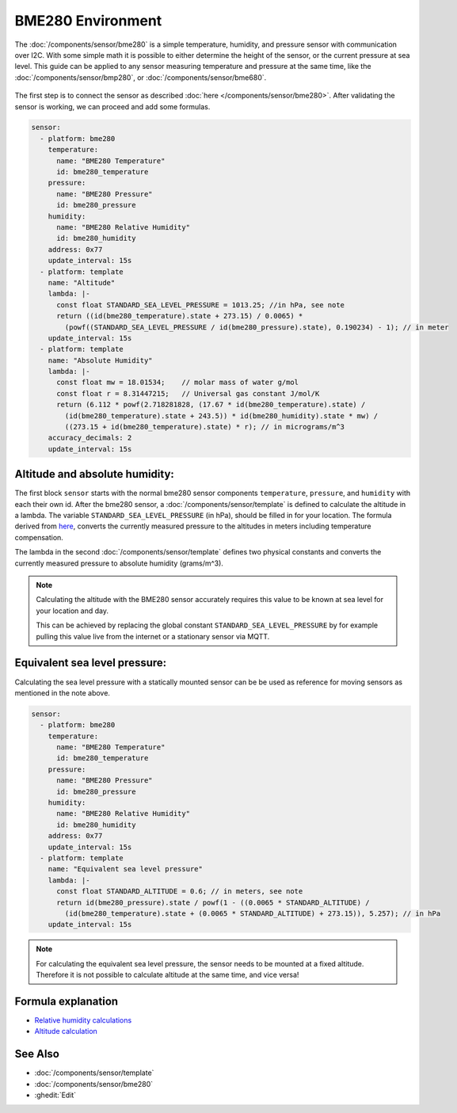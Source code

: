 BME280 Environment
==================

.. seo::
    :description: Instructions for setting up BME280 sensors in ESPHome and calculate altitude, absolute humidity, and sea level pressure.
    :image: bme280.jpg
    :keywords: BME280

The :doc:`/components/sensor/bme280` is a simple temperature, humidity, and pressure sensor with communication over I2C.
With some simple math it is possible to either determine the height of the sensor, or the current pressure at sea level.
This guide can be applied to any sensor measuring temperature and pressure at the same time, like the
:doc:`/components/sensor/bmp280`, or :doc:`/components/sensor/bme680`.

.. figure:: images/bme280-header.jpg
    :align: center
    :width: 75.0%

The first step is to connect the sensor as described :doc:`here </components/sensor/bme280>`.
After validating the sensor is working, we can proceed and add some formulas.

.. code-block:: yaml

    sensor:
      - platform: bme280
        temperature:
          name: "BME280 Temperature"
          id: bme280_temperature
        pressure:
          name: "BME280 Pressure"
          id: bme280_pressure
        humidity:
          name: "BME280 Relative Humidity"
          id: bme280_humidity
        address: 0x77
        update_interval: 15s
      - platform: template
        name: "Altitude"
        lambda: |-
          const float STANDARD_SEA_LEVEL_PRESSURE = 1013.25; //in hPa, see note
          return ((id(bme280_temperature).state + 273.15) / 0.0065) *
            (powf((STANDARD_SEA_LEVEL_PRESSURE / id(bme280_pressure).state), 0.190234) - 1); // in meter
        update_interval: 15s
      - platform: template
        name: "Absolute Humidity"
        lambda: |-
          const float mw = 18.01534;    // molar mass of water g/mol
          const float r = 8.31447215;   // Universal gas constant J/mol/K
          return (6.112 * powf(2.718281828, (17.67 * id(bme280_temperature).state) /
            (id(bme280_temperature).state + 243.5)) * id(bme280_humidity).state * mw) /
            ((273.15 + id(bme280_temperature).state) * r); // in micrograms/m^3
        accuracy_decimals: 2
        update_interval: 15s

Altitude and absolute humidity:
-------------------------------

The first block ``sensor`` starts with the normal bme280 sensor components ``temperature``, ``pressure``,
and ``humidity`` with each their own id.
After the bme280 sensor, a :doc:`/components/sensor/template` is defined to calculate the altitude in a lambda.
The variable ``STANDARD_SEA_LEVEL_PRESSURE`` (in hPa), should be filled in for your location.
The formula derived from `here <https://github.com/finitespace/BME280/blob/master/src/EnvironmentCalculations.cpp>`__,
converts the currently measured pressure to the altitudes in meters including temperature compensation.

The lambda in the second :doc:`/components/sensor/template` defines two physical constants and
converts the currently measured pressure to absolute humidity (grams/m^3).

.. note::

    Calculating the altitude with the BME280 sensor accurately requires this value to be known at sea level for your location and day.

    This can be achieved by replacing the global constant ``STANDARD_SEA_LEVEL_PRESSURE`` by for example
    pulling this value live from the internet or a stationary sensor via MQTT.

Equivalent sea level pressure:
------------------------------

Calculating the sea level pressure with a statically mounted sensor can be be used as reference for moving sensors as mentioned in the note above.

.. code-block:: yaml

    sensor:
      - platform: bme280
        temperature:
          name: "BME280 Temperature"
          id: bme280_temperature
        pressure:
          name: "BME280 Pressure"
          id: bme280_pressure
        humidity:
          name: "BME280 Relative Humidity"
          id: bme280_humidity
        address: 0x77
        update_interval: 15s
      - platform: template
        name: "Equivalent sea level pressure"
        lambda: |-
          const float STANDARD_ALTITUDE = 0.6; // in meters, see note
          return id(bme280_pressure).state / powf(1 - ((0.0065 * STANDARD_ALTITUDE) /
            (id(bme280_temperature).state + (0.0065 * STANDARD_ALTITUDE) + 273.15)), 5.257); // in hPa
        update_interval: 15s

.. note::

    For calculating the equivalent sea level pressure, the sensor needs to be mounted at a fixed altitude.
    Therefore it is not possible to calculate altitude at the same time, and vice versa!

Formula explanation
-------------------

- `Relative humidity calculations <https://carnotcycle.wordpress.com/2012/08/04/how-to-convert-relative-humidity-to-absolute-humidity/>`__
- `Altitude calculation <https://en.wikipedia.org/wiki/Atmospheric_pressure#Altitude_variation>`__

See Also
--------

- :doc:`/components/sensor/template`
- :doc:`/components/sensor/bme280`
- :ghedit:`Edit`

.. disqus::
